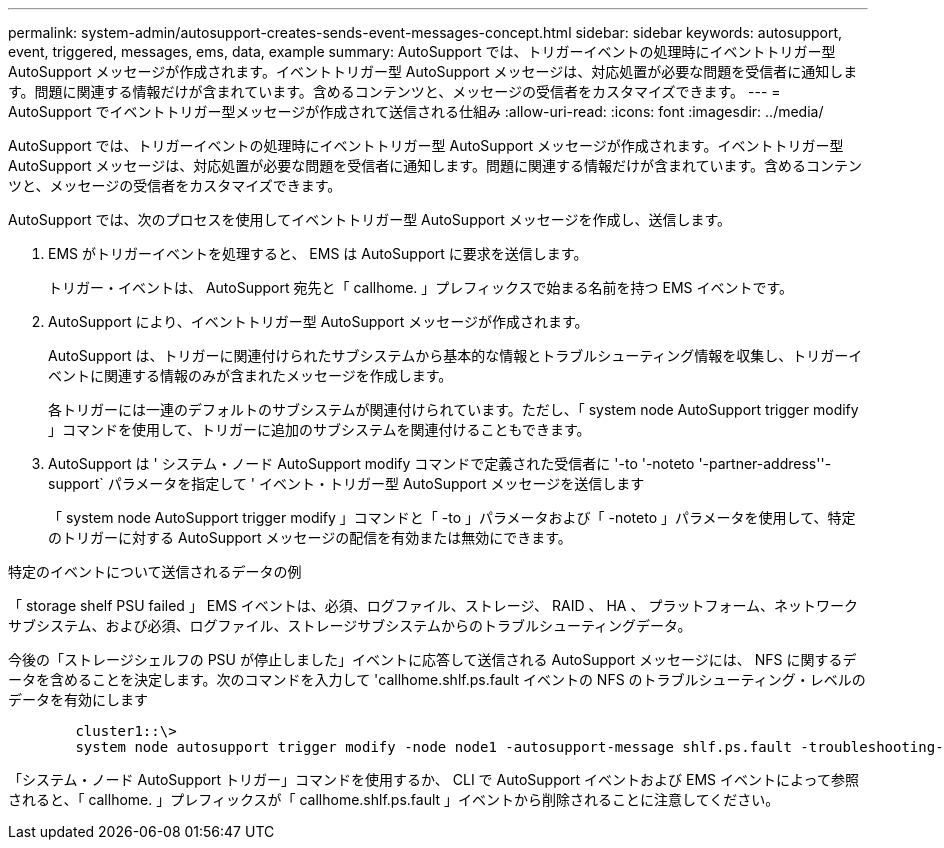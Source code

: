 ---
permalink: system-admin/autosupport-creates-sends-event-messages-concept.html 
sidebar: sidebar 
keywords: autosupport, event, triggered, messages, ems, data, example 
summary: AutoSupport では、トリガーイベントの処理時にイベントトリガー型 AutoSupport メッセージが作成されます。イベントトリガー型 AutoSupport メッセージは、対応処置が必要な問題を受信者に通知します。問題に関連する情報だけが含まれています。含めるコンテンツと、メッセージの受信者をカスタマイズできます。 
---
= AutoSupport でイベントトリガー型メッセージが作成されて送信される仕組み
:allow-uri-read: 
:icons: font
:imagesdir: ../media/


[role="lead"]
AutoSupport では、トリガーイベントの処理時にイベントトリガー型 AutoSupport メッセージが作成されます。イベントトリガー型 AutoSupport メッセージは、対応処置が必要な問題を受信者に通知します。問題に関連する情報だけが含まれています。含めるコンテンツと、メッセージの受信者をカスタマイズできます。

AutoSupport では、次のプロセスを使用してイベントトリガー型 AutoSupport メッセージを作成し、送信します。

. EMS がトリガーイベントを処理すると、 EMS は AutoSupport に要求を送信します。
+
トリガー・イベントは、 AutoSupport 宛先と「 callhome. 」プレフィックスで始まる名前を持つ EMS イベントです。

. AutoSupport により、イベントトリガー型 AutoSupport メッセージが作成されます。
+
AutoSupport は、トリガーに関連付けられたサブシステムから基本的な情報とトラブルシューティング情報を収集し、トリガーイベントに関連する情報のみが含まれたメッセージを作成します。

+
各トリガーには一連のデフォルトのサブシステムが関連付けられています。ただし、「 system node AutoSupport trigger modify 」コマンドを使用して、トリガーに追加のサブシステムを関連付けることもできます。

. AutoSupport は ' システム・ノード AutoSupport modify コマンドで定義された受信者に '-to '-noteto '-partner-address''-support` パラメータを指定して ' イベント・トリガー型 AutoSupport メッセージを送信します
+
「 system node AutoSupport trigger modify 」コマンドと「 -to 」パラメータおよび「 -noteto 」パラメータを使用して、特定のトリガーに対する AutoSupport メッセージの配信を有効または無効にできます。



.特定のイベントについて送信されるデータの例
「 storage shelf PSU failed 」 EMS イベントは、必須、ログファイル、ストレージ、 RAID 、 HA 、 プラットフォーム、ネットワークサブシステム、および必須、ログファイル、ストレージサブシステムからのトラブルシューティングデータ。

今後の「ストレージシェルフの PSU が停止しました」イベントに応答して送信される AutoSupport メッセージには、 NFS に関するデータを含めることを決定します。次のコマンドを入力して 'callhome.shlf.ps.fault イベントの NFS のトラブルシューティング・レベルのデータを有効にします

[listing]
----

        cluster1::\>
        system node autosupport trigger modify -node node1 -autosupport-message shlf.ps.fault -troubleshooting-additional nfs
----
「システム・ノード AutoSupport トリガー」コマンドを使用するか、 CLI で AutoSupport イベントおよび EMS イベントによって参照されると、「 callhome. 」プレフィックスが「 callhome.shlf.ps.fault 」イベントから削除されることに注意してください。

